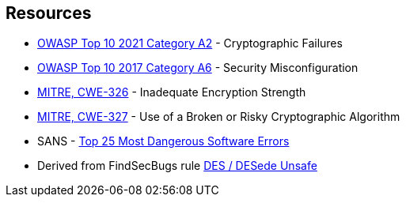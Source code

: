 == Resources

* https://owasp.org/Top10/A02_2021-Cryptographic_Failures/[OWASP Top 10 2021 Category A2] - Cryptographic Failures
* https://owasp.org/www-project-top-ten/2017/A6_2017-Security_Misconfiguration[OWASP Top 10 2017 Category A6] - Security Misconfiguration
* https://cwe.mitre.org/data/definitions/326[MITRE, CWE-326] - Inadequate Encryption Strength
* https://cwe.mitre.org/data/definitions/327[MITRE, CWE-327] - Use of a Broken or Risky Cryptographic Algorithm
* SANS - https://www.sans.org/top25-software-errors[Top 25 Most Dangerous Software Errors]
* Derived from FindSecBugs rule https://h3xstream.github.io/find-sec-bugs/bugs.htm#DES_USAGE[DES / DESede Unsafe]
